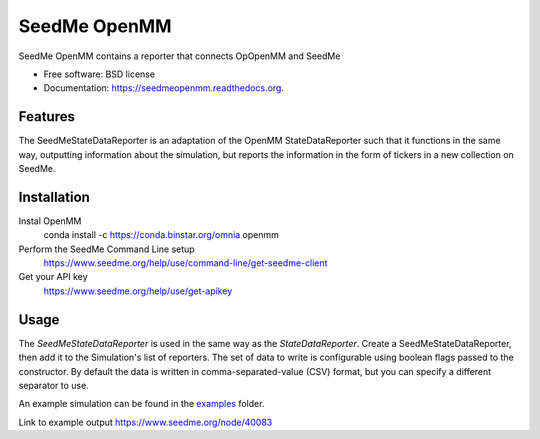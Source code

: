 ===============================
SeedMe OpenMM
===============================

.. image:: https://img.shields.io/travis/sqamara/seedmeopenmm.svg
        :target: https://travis-ci.org/sqamara/seedmeopenmm

.. image:: https://img.shields.io/pypi/v/seedmeopenmm.svg
        :target: https://pypi.python.org/pypi/seedmeopenmm


SeedMe OpenMM contains a reporter that connects OpOpenMM and SeedMe

* Free software: BSD license
* Documentation: https://seedmeopenmm.readthedocs.org.

Features
--------

The SeedMeStateDataReporter is an adaptation of the OpenMM StateDataReporter such that it functions in the same way, outputting information about the simulation, but reports the information in the form of tickers in a new collection on SeedMe.

Installation
--------

Instal OpenMM
    conda install -c https://conda.binstar.org/omnia openmm 
Perform the SeedMe Command Line setup 
    https://www.seedme.org/help/use/command-line/get-seedme-client
Get your API key 
    https://www.seedme.org/help/use/get-apikey

Usage
--------

The `SeedMeStateDataReporter` is used in the same way as the `StateDataReporter`.  Create a SeedMeStateDataReporter, then add it to the Simulation's list of reporters.  The set of data to write is configurable using boolean flags passed to the constructor.  By default the data is written in comma-separated-value (CSV) format, but you can specify a different separator to use.

An example simulation can be found in the examples_ folder.

.. _examples: https://github.com/paesanilab/seedmeopenmm/tree/master/examples

Link to example output https://www.seedme.org/node/40083
